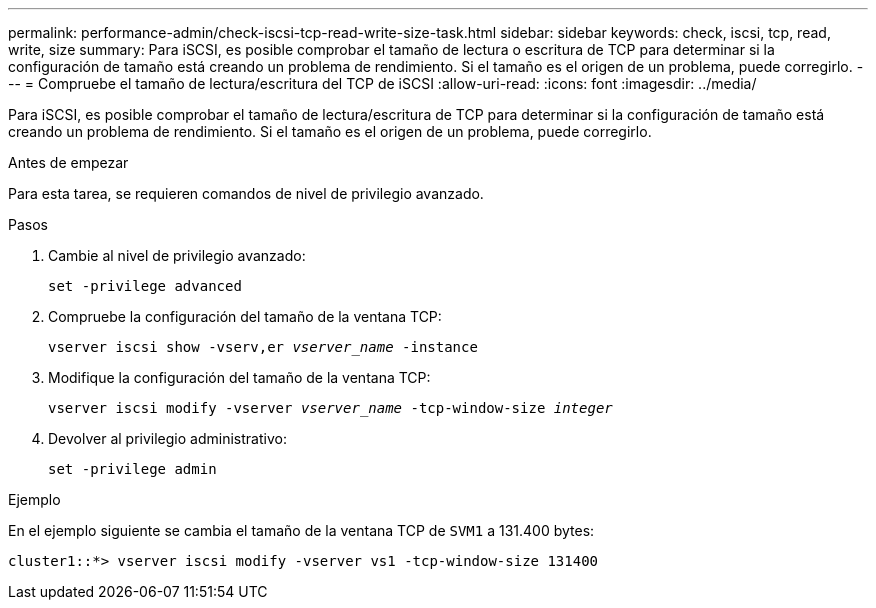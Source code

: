 ---
permalink: performance-admin/check-iscsi-tcp-read-write-size-task.html 
sidebar: sidebar 
keywords: check, iscsi, tcp, read, write, size 
summary: Para iSCSI, es posible comprobar el tamaño de lectura o escritura de TCP para determinar si la configuración de tamaño está creando un problema de rendimiento. Si el tamaño es el origen de un problema, puede corregirlo. 
---
= Compruebe el tamaño de lectura/escritura del TCP de iSCSI
:allow-uri-read: 
:icons: font
:imagesdir: ../media/


[role="lead"]
Para iSCSI, es posible comprobar el tamaño de lectura/escritura de TCP para determinar si la configuración de tamaño está creando un problema de rendimiento. Si el tamaño es el origen de un problema, puede corregirlo.

.Antes de empezar
Para esta tarea, se requieren comandos de nivel de privilegio avanzado.

.Pasos
. Cambie al nivel de privilegio avanzado:
+
`set -privilege advanced`

. Compruebe la configuración del tamaño de la ventana TCP:
+
`vserver iscsi show -vserv,er _vserver_name_ -instance`

. Modifique la configuración del tamaño de la ventana TCP:
+
`vserver iscsi modify -vserver _vserver_name_ -tcp-window-size _integer_`

. Devolver al privilegio administrativo:
+
`set -privilege admin`



.Ejemplo
En el ejemplo siguiente se cambia el tamaño de la ventana TCP de `SVM1` a 131.400 bytes:

[listing]
----
cluster1::*> vserver iscsi modify -vserver vs1 -tcp-window-size 131400
----